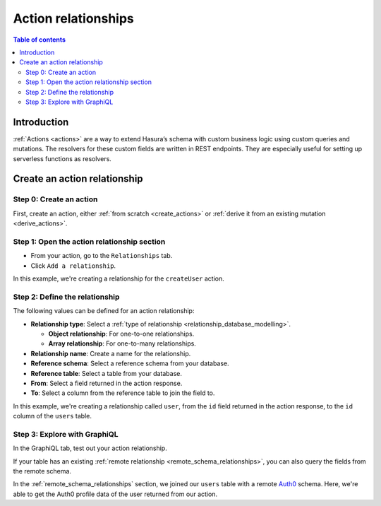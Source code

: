 .. meta::
   :description: Adding an action relationship with Hasura
   :keywords: hasura, docs, action relationship, remote join

.. _action_relationships:


Action relationships
====================

.. contents:: Table of contents
  :backlinks: none
  :depth: 2
  :local:

Introduction
------------

:ref:`Actions <actions>` are a way to extend Hasura’s schema with custom business logic using custom queries and mutations. The resolvers for these custom fields are written in REST endpoints. They are especially useful for setting up serverless functions as resolvers.

Create an action relationship
-----------------------------

Step 0: Create an action
^^^^^^^^^^^^^^^^^^^^^^^^

First, create an action, either :ref:`from scratch <create_actions>` or :ref:`derive it from an existing mutation <derive_actions>`.

Step 1: Open the action relationship section
^^^^^^^^^^^^^^^^^^^^^^^^^^^^^^^^^^^^^^^^^^^^

- From your action, go to the ``Relationships`` tab.
- Click ``Add a relationship``.

.. thumbnail:: /img/graphql/manual/remote-joins/action-rel.png
   :alt: Opening the action relationship section
   :width: 559px

In this example, we're creating a relationship for the ``createUser`` action.

Step 2: Define the relationship
^^^^^^^^^^^^^^^^^^^^^^^^^^^^^^^

The following values can be defined for an action relationship:

- **Relationship type**: Select a :ref:`type of relationship <relationship_database_modelling>`.

  - **Object relationship**: For one-to-one relationships.
  - **Array relationship**: For one-to-many relationships.

- **Relationship name**: Create a name for the relationship.
- **Reference schema**: Select a reference schema from your database.
- **Reference table**: Select a table from your database.
- **From**: Select a field returned in the action response.
- **To**: Select a column from the reference table to join the field to.

.. rst-class:: api_tabs
.. tabs::

  .. tab:: Console

    In the section opened by the above step, fill out the following fields:

    .. thumbnail:: /img/graphql/manual/remote-joins/define-action-rel.png
      :alt: Defining the relationship
      :width: 850px

  .. tab:: CLI

    You can add an action relationship by adding it to the respective custom type in the ``actions.yaml`` file inside the ``metadata`` directory:

    .. code-block:: yaml
      :emphasize-lines: 4-11

      - custom_types
        - objects
          - name: UserOutput
            relationships:
            - remote_table:
                schema: public
                name: users
              name: user
              type: object
              field_mapping:
                id: id

    Apply the metadata by running:

    .. code-block:: bash

      hasura metadata apply

  .. tab:: API

    You can create an action relationship when defining custom types via the :ref:`set_custom_types metadata API <set_custom_types>`:

    .. code-block:: http
      :emphasize-lines: 20-29

      POST /v1/query HTTP/1.1
      Content-Type: application/json
      X-Hasura-Role: admin

      {
        "type": "set_custom_types",
        "args": {
          "scalars": [],
          "enums": [],
          "input_objects": [],
          "objects": [
            {
              "name": "UserOutput",
              "fields": [
                {
                  "name": "id",
                  "type": "Int!"
                }
              ],
              "relationships": [
                {
                  "name": "user",
                  "type": "object",
                  "remote_table": "users",
                  "field_mapping": {
                    "id": "id"
                  }
                }
              ]
            }
          ]
        }
      }

In this example, we're creating a relationship called ``user``, from the ``id`` field returned in the action response, to the ``id`` column of the ``users`` table.

Step 3: Explore with GraphiQL
^^^^^^^^^^^^^^^^^^^^^^^^^^^^^

In the GraphiQL tab, test out your action relationship.

.. graphiql::
  :view_only:
  :query:
    mutation {
      createUser(name: "Hodor") {
        id
        user {
          name
          auth0_id
        }
      }
    }
  :response:
    {
      "data": {
        "createUser": {
          "id": "7ffd68ba-535e-4c72-9051-17cd4e8ed594",
          "user": {
            "name": "Hodor",
            "auth0_id": "hodor|hodor"
          }
        }
      }
    }

If your table has an existing :ref:`remote relationship <remote_schema_relationships>`, you can also query the fields from the remote schema.

.. graphiql::
  :view_only:
  :query:
    mutation {
      createUser(name: "Hodor") {
        id
        user {
          name
          auth0_id
          auth0_profile {
            email
            nickname
            last_login
          }          
        }
      }
    }
  :response:
    {
      "data": {
        "createUser": {
          "id": "7ffd68ba-535e-4c72-9051-17cd4e8ed594",
          "user": {
            "name": "Hodor",
            "auth0_id": "hodor|hodor",
            "auth0_profile": {
              "email": "hodor@hodor.com",
              "nickname": "Hodor",
              "last_login": "2016-05-22T01:35:48.863Z"
            }
          }
        }
      }
    }

In the :ref:`remote_schema_relationships` section, we joined our ``users`` table with a remote `Auth0 <https://auth0.com/>`__ schema. Here, we're able to get the Auth0 profile data of the user returned from our action.
